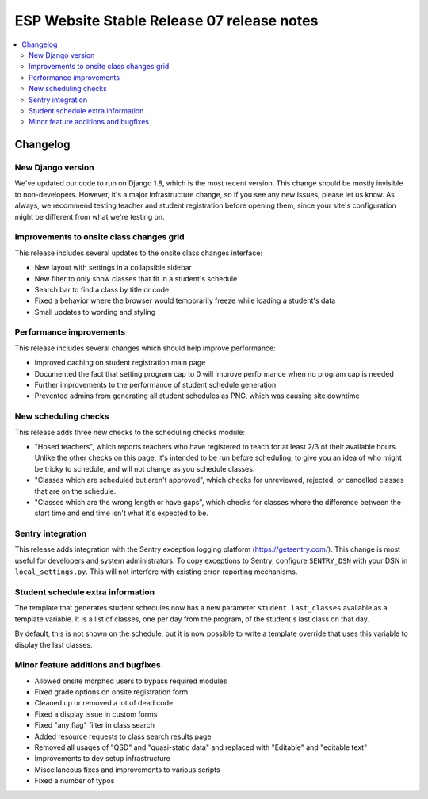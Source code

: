 ============================================
 ESP Website Stable Release 07 release notes
============================================

.. contents:: :local:

Changelog
=========

New Django version
~~~~~~~~~~~~~~~~~~

We've updated our code to run on Django 1.8, which is the most recent version. This change should be mostly invisible to non-developers. However, it's a major infrastructure change, so if you see any new issues, please let us know. As always, we recommend testing teacher and student registration before opening them, since your site's configuration might be different from what we're testing on.

Improvements to onsite class changes grid
~~~~~~~~~~~~~~~~~~~~~~~~~~~~~~~~~~~~~~~~~

This release includes several updates to the onsite class changes interface:

- New layout with settings in a collapsible sidebar

- New filter to only show classes that fit in a student's schedule

- Search bar to find a class by title or code

- Fixed a behavior where the browser would temporarily freeze while loading a student's data

- Small updates to wording and styling

Performance improvements
~~~~~~~~~~~~~~~~~~~~~~~~

This release includes several changes which should help improve performance:

- Improved caching on student registration main page

- Documented the fact that setting program cap to 0 will improve performance when no program cap is needed

- Further improvements to the performance of student schedule generation

- Prevented admins from generating all student schedules as PNG, which was causing site downtime


New scheduling checks
~~~~~~~~~~~~~~~~~~~~~

This release adds three new checks to the scheduling checks module:

- "Hosed teachers", which reports teachers who have registered to teach for at least 2/3 of their available hours. Unlike the other checks on this page, it's intended to be run before scheduling, to give you an idea of who might be tricky to schedule, and will not change as you schedule classes.

- "Classes which are scheduled but aren't approved", which checks for unreviewed, rejected, or cancelled classes that are on the schedule.

- "Classes which are the wrong length or have gaps", which checks for classes where the difference between the start time and end time isn't what it's expected to be.

Sentry integration
~~~~~~~~~~~~~~~~~~

This release adds integration with the Sentry exception logging platform (https://getsentry.com/). This change is most useful for developers and system administrators. To copy exceptions to Sentry, configure ``SENTRY_DSN`` with your DSN in ``local_settings.py``. This will not interfere with existing error-reporting mechanisms.

Student schedule extra information
~~~~~~~~~~~~~~~~~~~~~~~~~~~~~~~~~~

The template that generates student schedules now has a new parameter ``student.last_classes`` available as a template variable. It is a list of classes, one per day from the program, of the student's last class on that day.

By default, this is not shown on the schedule, but it is now possible to write a template override that uses this variable to display the last classes.

Minor feature additions and bugfixes
~~~~~~~~~~~~~~~~~~~~~~~~~~~~~~~~~~~~

- Allowed onsite morphed users to bypass required modules

- Fixed grade options on onsite registration form

- Cleaned up or removed a lot of dead code

- Fixed a display issue in custom forms

- Fixed "any flag" filter in class search

- Added resource requests to class search results page

- Removed all usages of "QSD" and "quasi-static data" and replaced with
  "Editable" and "editable text"

- Improvements to dev setup infrastructure

- Miscellaneous fixes and improvements to various scripts

- Fixed a number of typos
